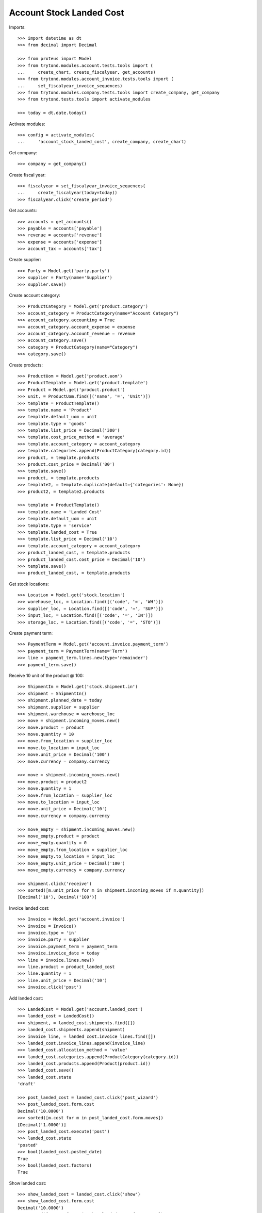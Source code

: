 =========================
Account Stock Landed Cost
=========================

Imports::

    >>> import datetime as dt
    >>> from decimal import Decimal

    >>> from proteus import Model
    >>> from trytond.modules.account.tests.tools import (
    ...     create_chart, create_fiscalyear, get_accounts)
    >>> from trytond.modules.account_invoice.tests.tools import (
    ...     set_fiscalyear_invoice_sequences)
    >>> from trytond.modules.company.tests.tools import create_company, get_company
    >>> from trytond.tests.tools import activate_modules

    >>> today = dt.date.today()

Activate modules::

    >>> config = activate_modules(
    ...     'account_stock_landed_cost', create_company, create_chart)

Get company::

    >>> company = get_company()

Create fiscal year::

    >>> fiscalyear = set_fiscalyear_invoice_sequences(
    ...     create_fiscalyear(today=today))
    >>> fiscalyear.click('create_period')

Get accounts::

    >>> accounts = get_accounts()
    >>> payable = accounts['payable']
    >>> revenue = accounts['revenue']
    >>> expense = accounts['expense']
    >>> account_tax = accounts['tax']

Create supplier::

    >>> Party = Model.get('party.party')
    >>> supplier = Party(name='Supplier')
    >>> supplier.save()

Create account category::

    >>> ProductCategory = Model.get('product.category')
    >>> account_category = ProductCategory(name="Account Category")
    >>> account_category.accounting = True
    >>> account_category.account_expense = expense
    >>> account_category.account_revenue = revenue
    >>> account_category.save()
    >>> category = ProductCategory(name="Category")
    >>> category.save()

Create products::

    >>> ProductUom = Model.get('product.uom')
    >>> ProductTemplate = Model.get('product.template')
    >>> Product = Model.get('product.product')
    >>> unit, = ProductUom.find([('name', '=', 'Unit')])
    >>> template = ProductTemplate()
    >>> template.name = 'Product'
    >>> template.default_uom = unit
    >>> template.type = 'goods'
    >>> template.list_price = Decimal('300')
    >>> template.cost_price_method = 'average'
    >>> template.account_category = account_category
    >>> template.categories.append(ProductCategory(category.id))
    >>> product, = template.products
    >>> product.cost_price = Decimal('80')
    >>> template.save()
    >>> product, = template.products
    >>> template2, = template.duplicate(default={'categories': None})
    >>> product2, = template2.products

    >>> template = ProductTemplate()
    >>> template.name = 'Landed Cost'
    >>> template.default_uom = unit
    >>> template.type = 'service'
    >>> template.landed_cost = True
    >>> template.list_price = Decimal('10')
    >>> template.account_category = account_category
    >>> product_landed_cost, = template.products
    >>> product_landed_cost.cost_price = Decimal('10')
    >>> template.save()
    >>> product_landed_cost, = template.products

Get stock locations::

    >>> Location = Model.get('stock.location')
    >>> warehouse_loc, = Location.find([('code', '=', 'WH')])
    >>> supplier_loc, = Location.find([('code', '=', 'SUP')])
    >>> input_loc, = Location.find([('code', '=', 'IN')])
    >>> storage_loc, = Location.find([('code', '=', 'STO')])

Create payment term::

    >>> PaymentTerm = Model.get('account.invoice.payment_term')
    >>> payment_term = PaymentTerm(name='Term')
    >>> line = payment_term.lines.new(type='remainder')
    >>> payment_term.save()

Receive 10 unit of the product @ 100::

    >>> ShipmentIn = Model.get('stock.shipment.in')
    >>> shipment = ShipmentIn()
    >>> shipment.planned_date = today
    >>> shipment.supplier = supplier
    >>> shipment.warehouse = warehouse_loc
    >>> move = shipment.incoming_moves.new()
    >>> move.product = product
    >>> move.quantity = 10
    >>> move.from_location = supplier_loc
    >>> move.to_location = input_loc
    >>> move.unit_price = Decimal('100')
    >>> move.currency = company.currency

    >>> move = shipment.incoming_moves.new()
    >>> move.product = product2
    >>> move.quantity = 1
    >>> move.from_location = supplier_loc
    >>> move.to_location = input_loc
    >>> move.unit_price = Decimal('10')
    >>> move.currency = company.currency

    >>> move_empty = shipment.incoming_moves.new()
    >>> move_empty.product = product
    >>> move_empty.quantity = 0
    >>> move_empty.from_location = supplier_loc
    >>> move_empty.to_location = input_loc
    >>> move_empty.unit_price = Decimal('100')
    >>> move_empty.currency = company.currency

    >>> shipment.click('receive')
    >>> sorted([m.unit_price for m in shipment.incoming_moves if m.quantity])
    [Decimal('10'), Decimal('100')]

Invoice landed cost::

    >>> Invoice = Model.get('account.invoice')
    >>> invoice = Invoice()
    >>> invoice.type = 'in'
    >>> invoice.party = supplier
    >>> invoice.payment_term = payment_term
    >>> invoice.invoice_date = today
    >>> line = invoice.lines.new()
    >>> line.product = product_landed_cost
    >>> line.quantity = 1
    >>> line.unit_price = Decimal('10')
    >>> invoice.click('post')

Add landed cost::

    >>> LandedCost = Model.get('account.landed_cost')
    >>> landed_cost = LandedCost()
    >>> shipment, = landed_cost.shipments.find([])
    >>> landed_cost.shipments.append(shipment)
    >>> invoice_line, = landed_cost.invoice_lines.find([])
    >>> landed_cost.invoice_lines.append(invoice_line)
    >>> landed_cost.allocation_method = 'value'
    >>> landed_cost.categories.append(ProductCategory(category.id))
    >>> landed_cost.products.append(Product(product.id))
    >>> landed_cost.save()
    >>> landed_cost.state
    'draft'

    >>> post_landed_cost = landed_cost.click('post_wizard')
    >>> post_landed_cost.form.cost
    Decimal('10.0000')
    >>> sorted([m.cost for m in post_landed_cost.form.moves])
    [Decimal('1.0000')]
    >>> post_landed_cost.execute('post')
    >>> landed_cost.state
    'posted'
    >>> bool(landed_cost.posted_date)
    True
    >>> bool(landed_cost.factors)
    True

Show landed cost::

    >>> show_landed_cost = landed_cost.click('show')
    >>> show_landed_cost.form.cost
    Decimal('10.0000')
    >>> sorted([m.cost for m in show_landed_cost.form.moves])
    [Decimal('1.0000')]

Check move unit price is 101::

    >>> shipment.reload()
    >>> sorted([m.unit_price for m in shipment.incoming_moves if m.quantity])
    [Decimal('10'), Decimal('101.0000')]

Landed cost is cleared when duplicated invoice::

    >>> copy_invoice = invoice.duplicate()
    >>> landed_cost.reload()
    >>> len(landed_cost.invoice_lines)
    1

Can not delete posted landed cost::

    >>> landed_cost.delete()
    Traceback (most recent call last):
        ...
    AccessError: ...

Cancel landed cost reset unit price::

    >>> landed_cost.click('cancel')
    >>> landed_cost.state
    'cancelled'
    >>> landed_cost.posted_date
    >>> landed_cost.factors

    >>> shipment.reload()
    >>> sorted([m.unit_price for m in shipment.incoming_moves if m.quantity])
    [Decimal('10'), Decimal('100.0000')]

Can delete cancelled landed cost::

    >>> landed_cost.delete()

